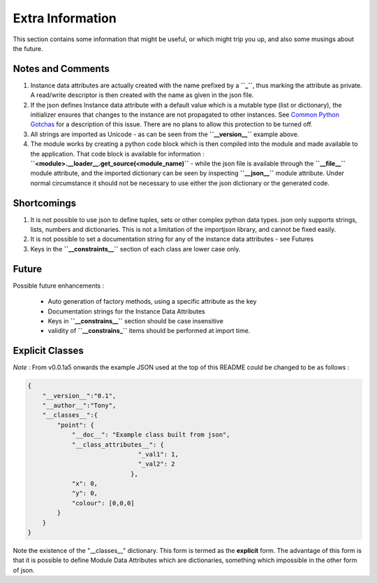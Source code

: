 Extra Information
=================

This section contains some information that might be useful, or which might trip you up, and also some musings about the future.

.. _notes-and-Comments:

Notes and Comments
------------------

1. Instance data attributes are actually created with the name prefixed by a **``_``**, thus marking the attribute as private. A read/write descriptor is then created with the name as given in the json file.
2. If the json defines Instance data attribute with a default value which is a mutable type (list or dictionary), the initializer ensures that changes to the instance are not propagated to other instances. See `Common Python Gotchas <http://docs.python-guide.org/en/latest/writing/gotchas/>`_ for a description of this issue. There are no plans to allow this protection to be turned off.
3. All strings are imported as Unicode - as can be seen from the **``__version__``** example above.
4. The module works by creating a python code block which is then compiled into the module and made available to the application. That code block is available for information : **``<module>.__loader__.get_source(<module_name)``** - while the json file is available through the **``__file__``** module attribute, and the imported dictionary can be seen by inspecting **``__json__``** module attribute. Under normal circumstance it should not be necessary to use either the json dictionary or the generated code.

.. _Shortcomings:

Shortcomings
------------

1. It is not possible to use json to define tuples, sets or other complex python data types. json only supports strings, lists, numbers and dictionaries. This is not a limitation of the importjson library, and cannot be fixed easily.
2. It is not possible to set a documentation string for any of the instance data attributes - see Futures
3. Keys in the **``__constraints__``** section of each class are lower case only.

.. _future:

Future
------

Possible future enhancements :

 - Auto generation of factory methods, using a specific attribute as the key
 - Documentation strings for the Instance Data Attributes
 - Keys in **``__constrains__``** section should be case insensitive
 - validity of **``__constrains_``** items should be performed at import time.


Explicit Classes
----------------

*Note* : From v0.0.1a5 onwards the example JSON used at the top of this README could be changed to be as follows :

.. code-block:: json

    {
        "__version__":"0.1",
        "__author__":"Tony",
        "__classes__":{
            "point": {
                "__doc__": "Example class built from json",
                "__class_attributes__": {
                                  "_val1": 1,
                                  "_val2": 2
                                },
                "x": 0,
                "y": 0,
                "colour": [0,0,0]
            }
        }
    }

Note the existence of the "__classes__" dictionary. This form is termed as the **explicit** form. The advantage of this form is that it is possible to define Module Data Attributes which are dictionaries, something which impossible in the other form of json.